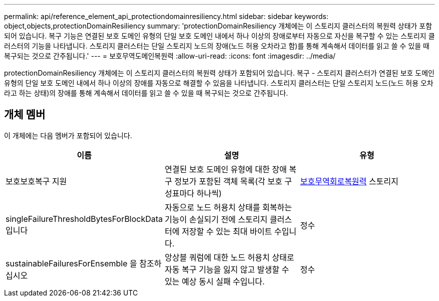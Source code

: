 ---
permalink: api/reference_element_api_protectiondomainresiliency.html 
sidebar: sidebar 
keywords: object,objects,protectionDomainResiliency 
summary: 'protectionDomainResiliency 개체에는 이 스토리지 클러스터의 복원력 상태가 포함되어 있습니다. 복구 기능은 연결된 보호 도메인 유형의 단일 보호 도메인 내에서 하나 이상의 장애로부터 자동으로 자신을 복구할 수 있는 스토리지 클러스터의 기능을 나타냅니다. 스토리지 클러스터는 단일 스토리지 노드의 장애(노드 허용 오차라고 함)를 통해 계속해서 데이터를 읽고 쓸 수 있을 때 복구되는 것으로 간주됩니다.' 
---
= 보호무역도메인복원력
:allow-uri-read: 
:icons: font
:imagesdir: ../media/


[role="lead"]
protectionDomainResiliency 개체에는 이 스토리지 클러스터의 복원력 상태가 포함되어 있습니다. 복구 - 스토리지 클러스터가 연결된 보호 도메인 유형의 단일 보호 도메인 내에서 하나 이상의 장애를 자동으로 해결할 수 있음을 나타냅니다. 스토리지 클러스터는 단일 스토리지 노드(노드 허용 오차라고 하는 상태)의 장애를 통해 계속해서 데이터를 읽고 쓸 수 있을 때 복구되는 것으로 간주됩니다.



== 개체 멤버

이 개체에는 다음 멤버가 포함되어 있습니다.

|===
| 이름 | 설명 | 유형 


 a| 
보호보호복구 지원
 a| 
연결된 보호 도메인 유형에 대한 장애 복구 정보가 포함된 객체 목록(각 보호 구성표마다 하나씩)
 a| 
xref:reference_element_api_protectionschemeresiliency.adoc[보호무역회로복원력] 스토리지



 a| 
singleFailureThresholdBytesForBlockData입니다
 a| 
자동으로 노드 허용치 상태를 회복하는 기능이 손실되기 전에 스토리지 클러스터에 저장할 수 있는 최대 바이트 수입니다.
 a| 
정수



 a| 
sustainableFailuresForEnsemble 을 참조하십시오
 a| 
앙상블 쿼럼에 대한 노드 허용치 상태로 자동 복구 기능을 잃지 않고 발생할 수 있는 예상 동시 실패 수입니다.
 a| 
정수

|===